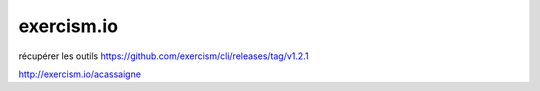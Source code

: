 ***********
exercism.io
***********

récupérer les outils https://github.com/exercism/cli/releases/tag/v1.2.1

http://exercism.io/acassaigne
